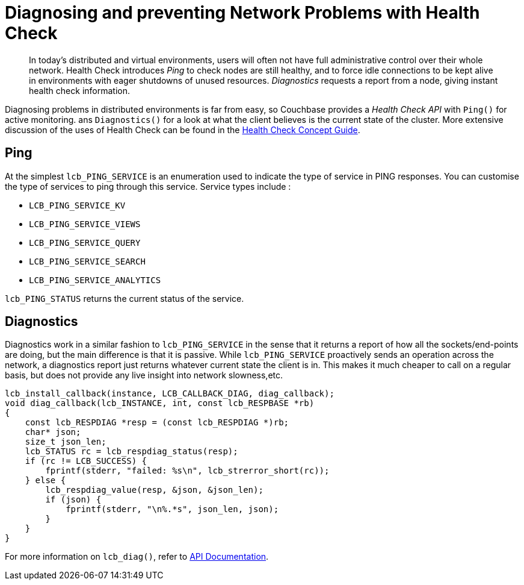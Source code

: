 = Diagnosing and preventing Network Problems with Health Check
:navtitle: Health Check
:page-topic-type: howto

[abstract]
In today's distributed and virtual environments, users will often not have full administrative control over their whole network.
Health Check introduces _Ping_ to check nodes are still healthy, and to force idle connections to be kept alive in environments with eager shutdowns of unused resources.
_Diagnostics_ requests a report from a node, giving instant health check information.


Diagnosing problems in distributed environments is far from easy, so Couchbase provides a _Health Check API_ with `Ping()` for active monitoring. ans `Diagnostics()` for a look at what the client believes is the current state of the cluster.
More extensive discussion of the uses of Health Check can be found in the xref:concept-docs:health-check.adoc[Health Check Concept Guide].

== Ping

At the simplest `lcb_PING_SERVICE` is an enumeration used to indicate the type of service in PING responses.
You can customise the type of services to ping through this service.
Service types include :

* `LCB_PING_SERVICE_KV`
* `LCB_PING_SERVICE_VIEWS`
* `LCB_PING_SERVICE_QUERY`
* `LCB_PING_SERVICE_SEARCH`
* `LCB_PING_SERVICE_ANALYTICS`

`lcb_PING_STATUS` returns the current status of the service.

== Diagnostics

Diagnostics work in a similar fashion to `lcb_PING_SERVICE` in the sense that it returns a report of how all the sockets/end-points are doing, but the main difference is that it is passive.
While `lcb_PING_SERVICE` proactively sends an operation across the network, a diagnostics report just returns whatever current state the client is in.
This makes it much cheaper to call on a regular basis, but does not provide any live insight into network slowness,etc.

[source,c]
----
lcb_install_callback(instance, LCB_CALLBACK_DIAG, diag_callback);
void diag_callback(lcb_INSTANCE, int, const lcb_RESPBASE *rb)
{
    const lcb_RESPDIAG *resp = (const lcb_RESPDIAG *)rb;
    char* json;
    size_t json_len;
    lcb_STATUS rc = lcb_respdiag_status(resp);
    if (rc != LCB_SUCCESS) {
        fprintf(stderr, "failed: %s\n", lcb_strerror_short(rc));
    } else {
        lcb_respdiag_value(resp, &json, &json_len);
        if (json) {
            fprintf(stderr, "\n%.*s", json_len, json);
        }
    }
}
----

For  more information on `lcb_diag()`, refer to https://docs.couchbase.com/sdk-api/couchbase-c-client/group__lcb-ping.html[API Documentation].


////
== Ping

At its simplest, `ping` provides information about the current state of the connections in the Couchbase Cluster, by actively polling:

// 2.7 SDK
[source,java]
----
void printDiagnostics(Bucket bucket) {
    bucket.ping();
    DiagnosticsReport report = cluster.diagnostics();
    System.out.println(report.exportToJson(true));
}
----

Which, for a single-node test cluster, will return a payload similar to this:
// TODO -- multiple nodes

// 2.x SDK
----
{
  "services" : {
    "view" : [ {
      "last_activity_us" : 2863,
      "state" : "connected",
      "id" : "0x46ee8659",
      "remote" : "localhost:8092",
      "local" : "localhost:53309"
    } ],
    "fts" : [ {
      "last_activity_us" : 2625,
      "state" : "connected",
      "id" : "0x1c5de614",
      "remote" : "localhost:8094",
      "local" : "localhost:53308"
    } ],
    "kv" : [ {
      "last_activity_us" : 19243,
      "state" : "connected",
      "id" : "0x7d942ebb",
      "remote" : "localhost:11210",
      "local" : "localhost:53307"
    } ],
    "n1ql" : [ {
      "last_activity_us" : 1963,
      "state" : "connected",
      "id" : "0x8de927d",
      "remote" : "localhost:8093",
      "local" : "localhost:53310"
    } ]
  },
  "sdk" : "couchbase-java-client/2.5.8 (git: 2.5.8, core: 1.5.8) (Mac OS X/10.13.4 x86_64; Java HotSpot(TM) 64-Bit Server VM 1.8.0_171-b11)",
  "id" : "9c7e2ac7-9a41-4e67-8cdf-bf16abaa35a4",
  "version" : 1
}
----

If you only wish to know if there's a connection that's up, filter out the rest of the information:

// 2.x example
[source,java]
----
boolean allEndpointsConnected(DiagnosticsReport report) {
    for (EndpointHealth endpoint : report.endpoints()) {
        if (endpoint.state() != LifecycleState.CONNECTED) {
            return false;
        }
    }
    return true;
}
----




== Diagnostics


`Diagnostics` returns a list of the nodes that the SDK currently has (or had) a connection to, and the current status of the connection.
However this call _does not_ actively poll the nodes, reporting instead the state the last time it tried to access each node.
If you want the _current_ status, then use xref:#ping[Ping].

[source,javascript]
----
bucket.diagnostics((err, res) => {
    console.log(res)
})
/*
{
    "id":"0x10290d100","kv":[
        {
            "id":"0000000072b21d66",
            "last_activity_us":2363294,
            "local":"10.112.195.1:51473",
            "remote":"10.112.195.101:11210",
            "status":"connected"
        },
        {
            "id":"000000000ba84e5e",
            "last_activity_us":7369021,
            "local":"10.112.195.1:51486",
            "remote":"10.112.195.102:11210",
            "status":"connected"
        },
        {
            "id":"0000000077689398",
            "last_activity_us":4855640,
            "local":"10.112.195.1:51409",
            "remote":"10.112.195.103:11210",
            "status":"connected"
        }
    ],
    "sdk":"libcouchbase/2.9.5-njs couchnode/2.6.9 (node/10.16.0; v8/6.8.275.32-node.52; ssl/1.1.1b)",
    "version":1
}
*/
----
////
